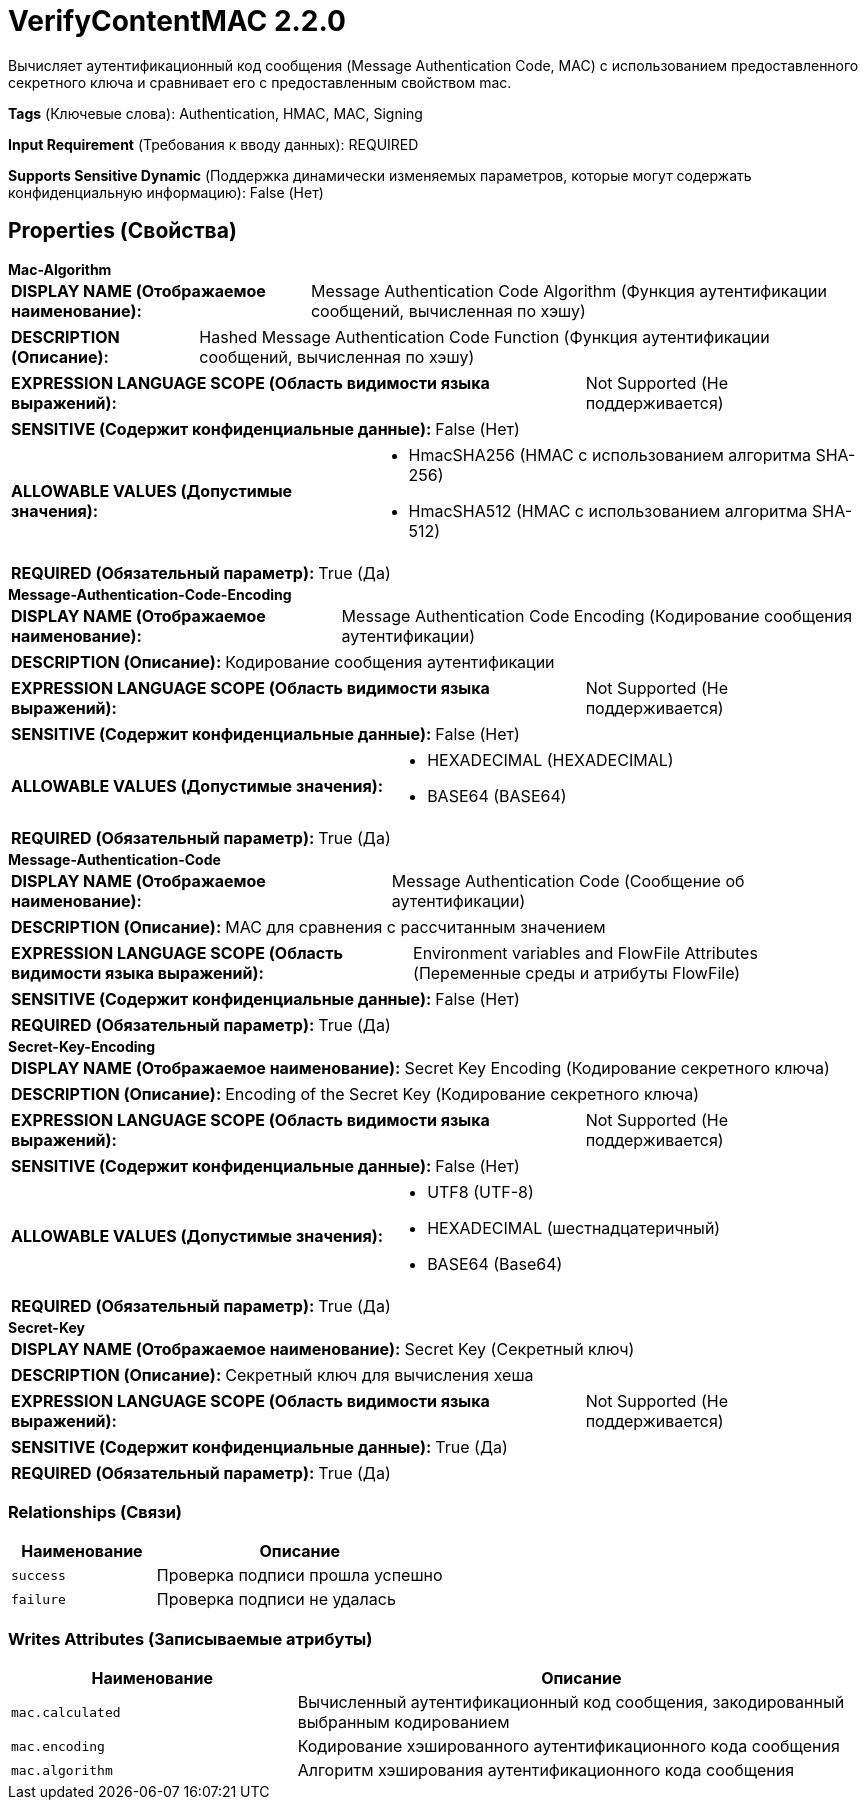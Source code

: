 = VerifyContentMAC 2.2.0

Вычисляет аутентификационный код сообщения (Message Authentication Code, MAC) с использованием предоставленного секретного ключа и сравнивает его с предоставленным свойством mac.

[horizontal]
*Tags* (Ключевые слова):
Authentication, HMAC, MAC, Signing
[horizontal]
*Input Requirement* (Требования к вводу данных):
REQUIRED
[horizontal]
*Supports Sensitive Dynamic* (Поддержка динамически изменяемых параметров, которые могут содержать конфиденциальную информацию):
 False (Нет) 



== Properties (Свойства)


.*Mac-Algorithm*
************************************************
[horizontal]
*DISPLAY NAME (Отображаемое наименование):*:: Message Authentication Code Algorithm (Функция аутентификации сообщений, вычисленная по хэшу)

[horizontal]
*DESCRIPTION (Описание):*:: Hashed Message Authentication Code Function (Функция аутентификации сообщений, вычисленная по хэшу)


[horizontal]
*EXPRESSION LANGUAGE SCOPE (Область видимости языка выражений):*:: Not Supported (Не поддерживается)
[horizontal]
*SENSITIVE (Содержит конфиденциальные данные):*::  False (Нет) 

[horizontal]
*ALLOWABLE VALUES (Допустимые значения):*::

* HmacSHA256 (HMAC с использованием алгоритма SHA-256)

* HmacSHA512 (HMAC с использованием алгоритма SHA-512)


[horizontal]
*REQUIRED (Обязательный параметр):*::  True (Да) 
************************************************
.*Message-Authentication-Code-Encoding*
************************************************
[horizontal]
*DISPLAY NAME (Отображаемое наименование):*:: Message Authentication Code Encoding (Кодирование сообщения аутентификации)

[horizontal]
*DESCRIPTION (Описание):*:: Кодирование сообщения аутентификации


[horizontal]
*EXPRESSION LANGUAGE SCOPE (Область видимости языка выражений):*:: Not Supported (Не поддерживается)
[horizontal]
*SENSITIVE (Содержит конфиденциальные данные):*::  False (Нет) 

[horizontal]
*ALLOWABLE VALUES (Допустимые значения):*::

* HEXADECIMAL (HEXADECIMAL)

* BASE64 (BASE64)


[horizontal]
*REQUIRED (Обязательный параметр):*::  True (Да) 
************************************************
.*Message-Authentication-Code*
************************************************
[horizontal]
*DISPLAY NAME (Отображаемое наименование):*:: Message Authentication Code (Сообщение об аутентификации)

[horizontal]
*DESCRIPTION (Описание):*:: MAC для сравнения с рассчитанным значением


[horizontal]
*EXPRESSION LANGUAGE SCOPE (Область видимости языка выражений):*:: Environment variables and FlowFile Attributes (Переменные среды и атрибуты FlowFile)
[horizontal]
*SENSITIVE (Содержит конфиденциальные данные):*::  False (Нет) 

[horizontal]
*REQUIRED (Обязательный параметр):*::  True (Да) 
************************************************
.*Secret-Key-Encoding*
************************************************
[horizontal]
*DISPLAY NAME (Отображаемое наименование):*:: Secret Key Encoding (Кодирование секретного ключа)

[horizontal]
*DESCRIPTION (Описание):*:: Encoding of the Secret Key (Кодирование секретного ключа)


[horizontal]
*EXPRESSION LANGUAGE SCOPE (Область видимости языка выражений):*:: Not Supported (Не поддерживается)
[horizontal]
*SENSITIVE (Содержит конфиденциальные данные):*::  False (Нет) 

[horizontal]
*ALLOWABLE VALUES (Допустимые значения):*::

* UTF8 (UTF-8)

* HEXADECIMAL (шестнадцатеричный)

* BASE64 (Base64)


[horizontal]
*REQUIRED (Обязательный параметр):*::  True (Да) 
************************************************
.*Secret-Key*
************************************************
[horizontal]
*DISPLAY NAME (Отображаемое наименование):*:: Secret Key (Секретный ключ)

[horizontal]
*DESCRIPTION (Описание):*:: Секретный ключ для вычисления хеша


[horizontal]
*EXPRESSION LANGUAGE SCOPE (Область видимости языка выражений):*:: Not Supported (Не поддерживается)
[horizontal]
*SENSITIVE (Содержит конфиденциальные данные):*::  True (Да) 

[horizontal]
*REQUIRED (Обязательный параметр):*::  True (Да) 
************************************************










=== Relationships (Связи)

[cols="1a,2a",options="header",]
|===
|Наименование |Описание

|`success`
|Проверка подписи прошла успешно

|`failure`
|Проверка подписи не удалась

|===





=== Writes Attributes (Записываемые атрибуты)

[cols="1a,2a",options="header",]
|===
|Наименование |Описание

|`mac.calculated`
|Вычисленный аутентификационный код сообщения, закодированный выбранным кодированием

|`mac.encoding`
|Кодирование хэшированного аутентификационного кода сообщения

|`mac.algorithm`
|Алгоритм хэширования аутентификационного кода сообщения

|===







